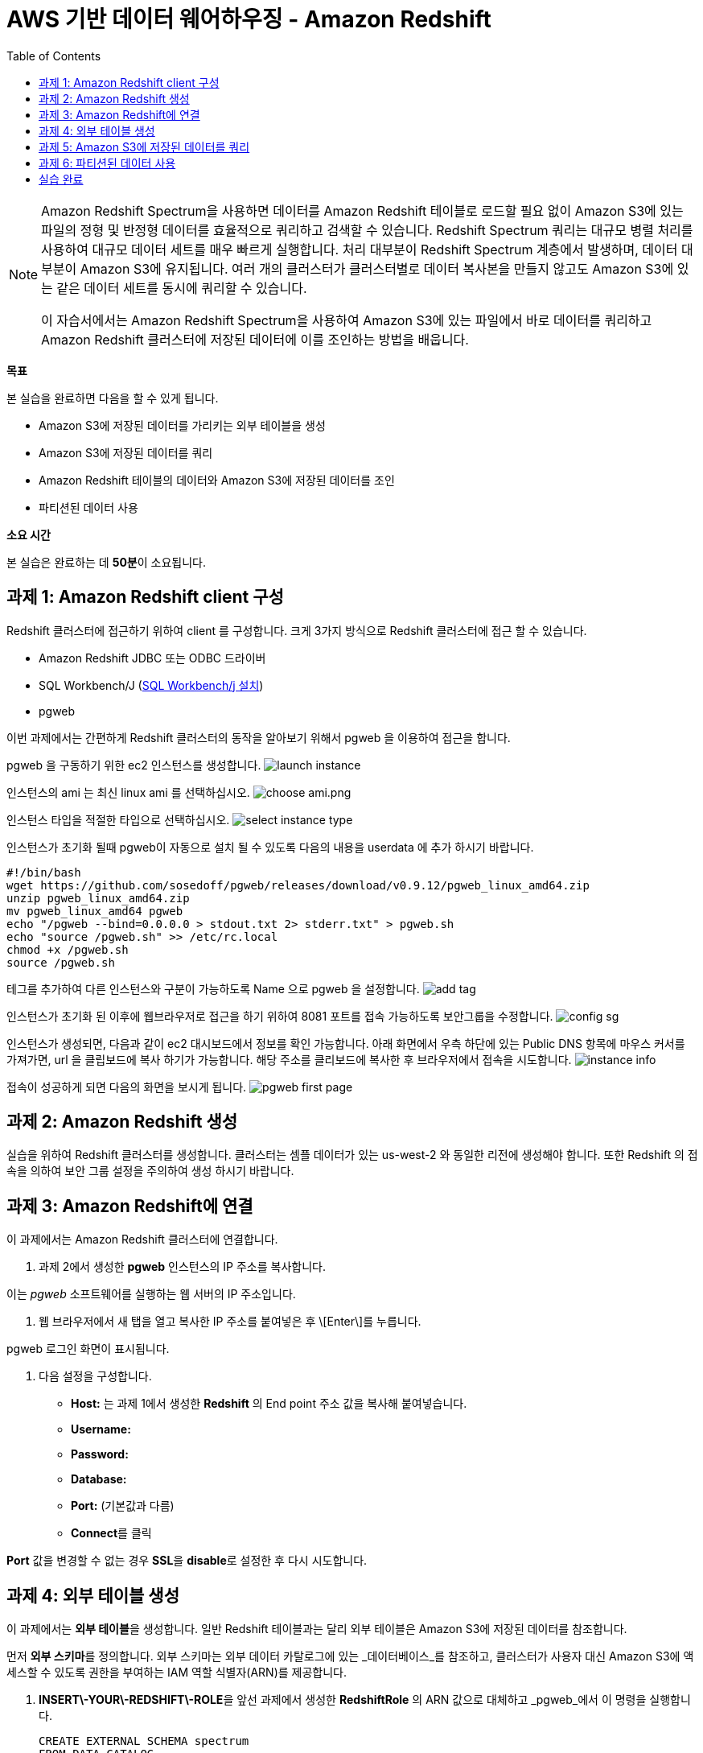 = AWS 기반 데이터 웨어하우징 - Amazon Redshift 
:toc:
:imagesdir: ./images

[NOTE] 
====
Amazon Redshift Spectrum을 사용하면 데이터를 Amazon Redshift 테이블로 로드할 필요 없이 Amazon S3에 있는 파일의 정형 및 반정형 데이터를 효율적으로 쿼리하고 검색할 수 있습니다. Redshift Spectrum 쿼리는 대규모 병렬 처리를 사용하여 대규모 데이터 세트를 매우 빠르게 실행합니다. 처리 대부분이 Redshift Spectrum 계층에서 발생하며, 데이터 대부분이 Amazon S3에 유지됩니다. 여러 개의 클러스터가 클러스터별로 데이터 복사본을 만들지 않고도 Amazon S3에 있는 같은 데이터 세트를 동시에 쿼리할 수 있습니다.

이 자습서에서는 Amazon Redshift Spectrum을 사용하여 Amazon S3에 있는 파일에서 바로 데이터를 쿼리하고 Amazon Redshift 클러스터에 저장된 데이터에 이를 조인하는 방법을 배웁니다.
====

**목표**

본 실습을 완료하면 다음을 할 수 있게 됩니다.

*   Amazon S3에 저장된 데이터를 가리키는 외부 테이블을 생성
*   Amazon S3에 저장된 데이터를 쿼리
*   Amazon Redshift 테이블의 데이터와 Amazon S3에 저장된 데이터를 조인
*   파티션된 데이터 사용

**소요 시간**

본 실습은 완료하는 데 **50분**이 소요됩니다.

== 과제 1: Amazon Redshift client 구성

Redshift 클러스터에 접근하기 위하여 client 를 구성합니다. 크게 3가지 방식으로 Redshift 클러스터에 접근 할 수 있습니다. 

* Amazon Redshift JDBC 또는 ODBC 드라이버
* SQL Workbench/J (link:https://docs.aws.amazon.com/ko_kr/redshift/latest/gsg/rs-gsg-prereq.html#rs-gsg-prereq-sql-client[SQL Workbench/j 설치])
* pgweb

이번 과제에서는 간편하게 Redshift 클러스터의 동작을 알아보기 위해서 pgweb 을 이용하여 접근을 합니다.

pgweb 을 구동하기 위한 ec2 인스턴스를 생성합니다.
image:launch_instance.png[launch instance]

인스턴스의 ami 는 최신 linux ami 를 선택하십시오.
image:choose_ami.png[choose ami.png]

인스턴스 타입을 적절한 타입으로 선택하십시오.
image:select_instance_type.png[select instance type]

인스턴스가 초기화 될때 pgweb이 자동으로 설치 될 수 있도록 다음의 내용을 userdata 에 추가 하시기 바랍니다.

    #!/bin/bash
    wget https://github.com/sosedoff/pgweb/releases/download/v0.9.12/pgweb_linux_amd64.zip
    unzip pgweb_linux_amd64.zip
    mv pgweb_linux_amd64 pgweb
    echo "/pgweb --bind=0.0.0.0 > stdout.txt 2> stderr.txt" > pgweb.sh
    echo "source /pgweb.sh" >> /etc/rc.local
    chmod +x /pgweb.sh
    source /pgweb.sh

테그를 추가하여 다른 인스턴스와 구분이 가능하도록 Name 으로 pgweb 을 설정합니다.
image:add_tag.png[add tag]

인스턴스가 초기화 된 이후에 웹브라우저로 접근을 하기 위하여 8081 포트를 접속 가능하도록 보안그룹을 수정합니다.
image:config_sg.png[config sg]

인스턴스가 생성되면, 다음과 같이 ec2 대시보드에서 정보를 확인 가능합니다. 아래 화면에서 우측 하단에 있는 Public DNS 항목에 마우스 커서를 가져가면, url 을 클립보드에 복사 하기가 가능합니다. 해당 주소를 클리보드에 복사한 후 브라우저에서 접속을 시도합니다.
image:instance_info.png[instance info]

접속이 성공하게 되면 다음의 화면을 보시게 됩니다.
image:pgweb.png[pgweb first page]

== 과제 2: Amazon Redshift 생성

실습을 위하여 Redshift 클러스터를 생성합니다. 클러스터는 셈플 데이터가 있는 us-west-2 와 동일한 리전에 생성해야 합니다. 또한 Redshift 의 접속을 의하여 보안 그룹 설정을 주의하여 생성 하시기 바랍니다. 

== 과제 3: Amazon Redshift에 연결

이 과제에서는 Amazon Redshift 클러스터에 연결합니다.

1. 과제 2에서 생성한 **pgweb** 인스턴스의 IP 주소를 복사합니다.

이는 _pgweb_ 소프트웨어를 실행하는 웹 서버의 IP 주소입니다.

2.  웹 브라우저에서 새 탭을 열고 복사한 IP 주소를 붙여넣은 후 \[Enter\]를 누릅니다.

pgweb 로그인 화면이 표시됩니다.

3.  다음 설정을 구성합니다.

*   **Host:** 는 과제 1에서 생성한 **Redshift** 의 End point 주소 값을 복사해 붙여넣습니다.
*   **Username:** 
*   **Password:** 
*   **Database:** 
*   **Port:** (기본값과 다름)
*   **Connect**를 클릭

**Port** 값을 변경할 수 없는 경우 **SSL**을 **disable**로 설정한 후 다시 시도합니다.

== 과제 4: 외부 테이블 생성

이 과제에서는 **외부 테이블**을 생성합니다. 일반 Redshift 테이블과는 달리 외부 테이블은 Amazon S3에 저장된 데이터를 참조합니다.

먼저 **외부 스키마**를 정의합니다. 외부 스키마는 외부 데이터 카탈로그에 있는 _데이터베이스_를 참조하고, 클러스터가 사용자 대신 Amazon S3에 액세스할 수 있도록 권한을 부여하는 IAM 역할 식별자(ARN)를 제공합니다.

4.  **INSERT\-YOUR\-REDSHIFT\-ROLE**을 앞선 과제에서 생성한 **RedshiftRole** 의 ARN 값으로 대체하고 _pgweb_에서 이 명령을 실행합니다.

    CREATE EXTERNAL SCHEMA spectrum
    FROM DATA CATALOG
    DATABASE 'spectrumdb'
    IAM_ROLE 'INSERT-YOUR-REDSHIFT-ROLE'
    CREATE EXTERNAL DATABASE IF NOT EXISTS
    

_pgweb_에는 아무런 정보가 표시되지 않고 "No records found"라는 메시지만 수신하게 됩니다.

_Schema "spectrum" already exists_라는 메시지를 수신하면, 다음 단계로 진행하십시오.

이제 _spectrum 스키마_에 저장될 _외부 테이블_을 생성합니다.

5.  _pgweb_에서 이 명령을 실행하여 외부 테이블을 생성합니다.

    CREATE EXTERNAL TABLE spectrum.sales(
        salesid INTEGER,
        listid INTEGER,
        sellerid INTEGER,
        buyerid INTEGER,
        eventid INTEGER,
        dateid SMALLINT,
        qtysold SMALLINT,
        pricepaid DECIMAL(8,2),
        commission DECIMAL(8,2),
        saletime TIMESTAMP
    )
    ROW FORMAT DELIMITED
    FIELDS TERMINATED BY '\t'
    STORED AS TEXTFILE
    LOCATION 's3://yjeong-sampledata-uswest2/tickit/spectrum/sales/'
    TABLE PROPERTIES ('numRows'='172000')
    

_pgweb_에는 아무런 정보가 표시되지 않습니다. 외부 테이블은 테이블의 _pgweb_ 목록에 표시되지 않기 때문입니다.

이 문이 Amazon S3에 있는 디렉터리를 가리키는 테이블 정의를 생성했습니다. 디렉터리에는 172,456개의 행이 있는 11MB 텍스트 파일 1개가 포함되어 있습니다. 다음은 파일 콘텐츠 샘플입니다.

    2   4   8117    11498   4337    1983    2   76.00   11.40   2008-06-06 05:00:16
    6   10  24858   24888   3375    2023    2   394.00  59.10   2008-07-16 11:59:24
    7   10  24858   7952    3375    2003    4   788.00  118.20  2008-06-26 00:56:06
    8   10  24858   19715   3375    2017    1   197.00  29.55   2008-07-10 02:12:36
    

각 줄에는 수량, 가격 및 판매 날짜와 같은 판매 정보가 있습니다.

== 과제 5: Amazon S3에 저장된 데이터를 쿼리

이 과제에서는 외부 테이블에 대해 쿼리를 실행합니다. 이 쿼리는 Redshift Spectrum을 사용하여 Amazon S3에서 바로 데이터를 처리합니다.

6.  이 명령을 실행하여 S3에 저장된 행의 수를 쿼리합니다.

    SELECT COUNT(*) FROM spectrum.sales
    

출력값은 파일에 172,456개의 레코드가 있음을 보여줍니다.

7.  이 명령을 실행하여 외부 테이블에 저장된 데이터 샘플을 확인합니다.

    SELECT * FROM spectrum.sales LIMIT 10
    

S3에 저장된 탭으로 분리된 데이터가 일반 Redshift 테이블과 정확히 동일하게 표시되는 것을 확인할 수 있습니다. Spectrum은 S3에서 데이터를 읽지만 마치 Redshift에서 직접 읽는 것처럼 표시합니다.

또한, 쿼리는 합계 계산과 같은 일반 SQL 문을 포함할 수 있습니다.

8.  이 명령을 실행하여 해당 일의 매출을 계산합니다.

    SELECT SUM(pricepaid)
    FROM spectrum.sales
    WHERE saletime::date = '2008-06-26'
    

Amazon Redshift Spectrum은 임시 Amazon Redshift 테이블로 데이터를 로드할 필요 없이 Amazon S3에 저장된 데이터에 직접 쿼리를 실행합니다.

또한, S3에 저장된 데이터와 Amazon Redshift에 저장된 데이터를 조인할 수 있습니다. 이를 보여주기 위해 _event_라는 일반 Redshift 테이블을 생성하고 이 테이블로 데이터를 로드합니다.

9.  이 명령을 실행하여 일반 Redshift 테이블을 생성합니다.

    CREATE TABLE event(
        eventid INTEGER NOT NULL DISTKEY,
        venueid SMALLINT NOT NULL,
        catid   SMALLINT NOT NULL,
        dateid  SMALLINT NOT NULL SORTKEY,
        eventname VARCHAR(200),
        starttime TIMESTAMP
    )
    

_event_ 테이블이 페이지 왼쪽의 테이블 목록에 표시됩니다.

10. **INSERT\-YOUR\-REDSHIFT\-ROLE**을 앞선 과제에서 생성한 **RedshiftRole** 의 ARN 값으로 대체하고 _pgweb_에서 이 명령을 실행하여 데이터를 _events_ 테이블로 로드합니다.

    COPY event
    FROM 's3://yjeong-sampledata-uswest2/tickit/allevents_pipe.txt'
    IAM_ROLE 'INSERT-YOUR-REDSHIFT-ROLE'
    DELIMITER '|'
    TIMEFORMAT 'YYYY-MM-DD HH:MI:SS'
    REGION 'us-west-2'
    

로드하는 데 30초 정도 걸립니다.

11.  이 명령을 실행하여 _event_ 데이터의 샘플을 확인합니다.

    SELECT * FROM event LIMIT 10
    

이제 이 새로운 _event_ 테이블의 데이터(Amazon Redshift 클러스터에 저장된)와 외부 _sales_ 테이블의 데이터(Amazon S3에 저장된)를 조인하는 쿼리를 실행할 수 있습니다.

12.  이 명령을 통해 로컬 _event_ 테이블과 외부 _sales_ 테이블을 조인하여 상위 10개 이벤트의 총 매출을 확인합니다.

    SELECT TOP 10
      spectrum.sales.eventid,
      SUM(spectrum.sales.pricepaid)
    FROM spectrum.sales, event
    WHERE spectrum.sales.eventid = event.eventid
      AND spectrum.sales.pricepaid > 30
    GROUP BY spectrum.sales.eventid
    ORDER BY 2 DESC
    

이 쿼리는 가격이 30 USD가 넘는 이벤트별로(Redshift에 저장된) 그룹화된 총 매출(S3에 저장된)을 나열합니다.

13.  이 명령을 실행하여 위의 쿼리에 대한 _쿼리 플랜_을 봅니다.

    EXPLAIN
    SELECT TOP 10
        spectrum.sales.eventid,
        sum(spectrum.sales.pricepaid)
    FROM spectrum.sales, event
    WHERE spectrum.sales.eventid = event.eventid
      AND spectrum.sales.pricepaid > 30
    GROUP BY spectrum.sales.eventid
    ORDER BY 2 DESC
    

이 쿼리 플랜은 Redshift가 어떻게 해당 쿼리를 실행할지 보여줍니다. Amazon S3에 있는 데이터에 대해 _S3 Seq Scan_, _S3 HashAggregate_ 및 _S3 Query Scan_ 단계가 실행됩니다.

== 과제 6: 파티션된 데이터 사용

외부 테이블은 디렉터리로 _사전에 파티션_될 수 있으며, 각 디렉터리는 데이터 하위 집합을 포함합니다.

데이터를 파티션할 때 _파티션 키_를 필터링하여 Redshift Spectrum가 스캔하는 데이터 양을 제한할 수 있습니다.

시간에 따라 데이터를 파티션하는 것이 일반적입니다. 예를 들어 연, 월, 날짜 및 시간에 따라 파티션할 수 있습니다. 데이터가 여러 소스에서 수신되는 경우, 데이터 소스 식별자와 날짜로 파티션할 수 있습니다.

다음은 분할된 데이터를 보여주는 디렉터리 목록으로, 디렉터리에 월별로 파티션된 S3 파일 집합을 표시합니다.

    $ aws s3 ls s3://yjeong-sampledata-uswest2/tickit/spectrum/sales_partition/
    
    PRE saledate=2008-01/
    PRE saledate=2008-02/
    PRE saledate=2008-03/
    PRE saledate=2008-04/
    PRE saledate=2008-05/
    PRE saledate=2008-06/
    PRE saledate=2008-07/
    PRE saledate=2008-08/
    PRE saledate=2008-09/
    PRE saledate=2008-10/
    PRE saledate=2008-11/
    PRE saledate=2008-12/
    

이제 이 데이터를 사용하는 외부 테이블을 정의합니다.

14.  이 명령을 실행하여 파티션된 데이터에 따라 새로운 _sales\_partitioned_ 테이블을 정의합니다.

    CREATE EXTERNAL TABLE spectrum.sales_partitioned(
        salesid INTEGER,
        listid INTEGER,
        sellerid INTEGER,
        buyerid INTEGER,
        eventid INTEGER,
        dateid SMALLINT,
        qtysold SMALLINT,
        pricepaid DECIMAL(8,2),
        commission DECIMAL(8,2),
        saletime TIMESTAMP
    )
    PARTITIONED BY (saledate DATE)
    ROW FORMAT DELIMITED
    FIELDS TERMINATED BY '|'
    STORED AS TEXTFILE
    LOCATION 's3://yjeong-sampledata-uswest2/tickit/spectrum/sales_partition/'
    TABLE PROPERTIES ('numRows'='172000')
    

(이 쿼리를 실행하면 화면에 응답이 표시되지는 않지만, 테이블 정의가 생성됩니다.)

_saledate_ 필드에 따라 테이블이 파티션됨을 Redshift Spectrum에 알려주는  문이 추가되었습니다.

그런 다음 Redshift Spectrum은 기존 파티션에 대한 정보를 받아야 어떤 디렉터리를 사용할지 알 수 있습니다.

15.  이 명령 블록을 실행하여 파티션을 추가합니다.

    ALTER TABLE spectrum.sales_partitioned
    ADD PARTITION (saledate='2008-01-01')
    LOCATION 's3://yjeong-sampledata-uswest2/tickit/spectrum/sales_partition/saledate=2008-01/';
    ALTER TABLE spectrum.sales_partitioned
    ADD PARTITION (saledate='2008-02-01')
    LOCATION 's3://yjeong-sampledata-uswest2/tickit/spectrum/sales_partition/saledate=2008-02/';
    ALTER TABLE spectrum.sales_partitioned
    ADD PARTITION (saledate='2008-03-01')
    LOCATION 's3://yjeong-sampledata-uswest2/tickit/spectrum/sales_partition/saledate=2008-03/';
    ALTER TABLE spectrum.sales_partitioned
    ADD PARTITION (saledate='2008-04-01')
    LOCATION 's3://yjeong-sampledata-uswest2/tickit/spectrum/sales_partition/saledate=2008-04/';
    ALTER TABLE spectrum.sales_partitioned
    ADD PARTITION (saledate='2008-05-01')
    LOCATION 's3://yjeong-sampledata-uswest2/tickit/spectrum/sales_partition/saledate=2008-05/';
    ALTER TABLE spectrum.sales_partitioned
    ADD PARTITION (saledate='2008-06-01')
    LOCATION 's3://yjeong-sampledata-uswest2/tickit/spectrum/sales_partition/saledate=2008-06/';
    ALTER TABLE spectrum.sales_partitioned
    ADD PARTITION (saledate='2008-07-01')
    LOCATION 's3://yjeong-sampledata-uswest2/tickit/spectrum/sales_partition/saledate=2008-07/';
    ALTER TABLE spectrum.sales_partitioned
    ADD PARTITION (saledate='2008-08-01')
    LOCATION 's3://yjeong-sampledata-uswest2/tickit/spectrum/sales_partition/saledate=2008-08/';
    ALTER TABLE spectrum.sales_partitioned
    ADD PARTITION (saledate='2008-09-01')
    LOCATION 's3://yjeong-sampledata-uswest2/tickit/spectrum/sales_partition/saledate=2008-09/';
    ALTER TABLE spectrum.sales_partitioned
    ADD PARTITION (saledate='2008-10-01')
    LOCATION 's3://yjeong-sampledata-uswest2/tickit/spectrum/sales_partition/saledate=2008-10/';
    ALTER TABLE spectrum.sales_partitioned
    ADD PARTITION (saledate='2008-11-01')
    LOCATION 's3://yjeong-sampledata-uswest2/tickit/spectrum/sales_partition/saledate=2008-11/';
    ALTER TABLE spectrum.sales_partitioned
    ADD PARTITION (saledate='2008-12-01')
    LOCATION 's3://yjeong-sampledata-uswest2/tickit/spectrum/sales_partition/saledate=2008-12/';
    

이제 특정 _saledate_를 사용하는 모든 쿼리에서 해당 날짜와 관련된 디렉터리만 스캔합니다.

비교를 위해 2개의 서로 다른 데이터 소스에 쿼리를 실행합니다.

16.  원래 _sales_ 테이블에 이 명령을 실행하고 **실행에 걸리는 시간을 적어둡니다**.

    SELECT TOP 10
        spectrum.sales.eventid,
        SUM(pricepaid)
    FROM spectrum.sales, event
    WHERE spectrum.sales.eventid = event.eventid
      AND pricepaid > 30
      AND date_trunc('month', saletime) = '2008-12-01'
    GROUP BY spectrum.sales.eventid
    ORDER BY 2 DESC
    

17.  파티션된 데이터에 이 명령을 실행하고 **실행에 걸리는 시간을 적어둡니다**.

    SELECT TOP 10
        spectrum.sales_partitioned.eventid,
        SUM(pricepaid)
    FROM spectrum.sales_partitioned, event
    WHERE spectrum.sales_partitioned.eventid = event.eventid
      AND pricepaid > 30
      AND saledate = '2008-12-01'
    GROUP BY spectrum.sales_partitioned.eventid
    ORDER BY 2 DESC
    

두 번째 쿼리가 더 빠르게 실행됩니다. Amazon S3에서 읽는 데이터가 더 적기 때문입니다. 데이터 볼륨이 더 큰 경우에 그 차이가 더 분명해집니다. 또한, Amazon S3에서 읽는 데이터 양에 따라 Redshift Spectrum에 대한 요금이 부과되므로, 쿼리 실행 비용도 줄어듭니다.

파티션에 대한 정보는 _SVV_EXTERNAL_PARTITIONS_ 시스템 뷰에서 확인할 수 있습니다.

18.  이 명령을 실행하여 _sales_partitioned_ 테이블에 대한 파티션을 봅니다.

    SELECT *
    FROM SVV_EXTERNAL_PARTITIONS
    WHERE tablename = 'sales_partitioned'
    

19.  _exernal tables_에 대한 정보는 _SVV_EXTERNAL_COLUMNS_ 시스템 뷰에서 확인할 수 있습니다.
    
20.  이 명령을 실행하여 _sales_partitioned_ 테이블에 정의된 열을 봅니다.
    

    SELECT *
    FROM SVV_EXTERNAL_COLUMNS
    WHERE tablename = 'sales_partitioned'
    

시간 여유가 있다면, 이 실습에 주어진 SQL 문을 검토하여 외부 테이블이 어떻게 생성되고 사용되는지 파악합니다.

== 실습 완료
축하합니다! 이번 실습을 완료했습니다. 비용 발생을 최소화 하기 위하여 실습 환경을 정리하십시오.